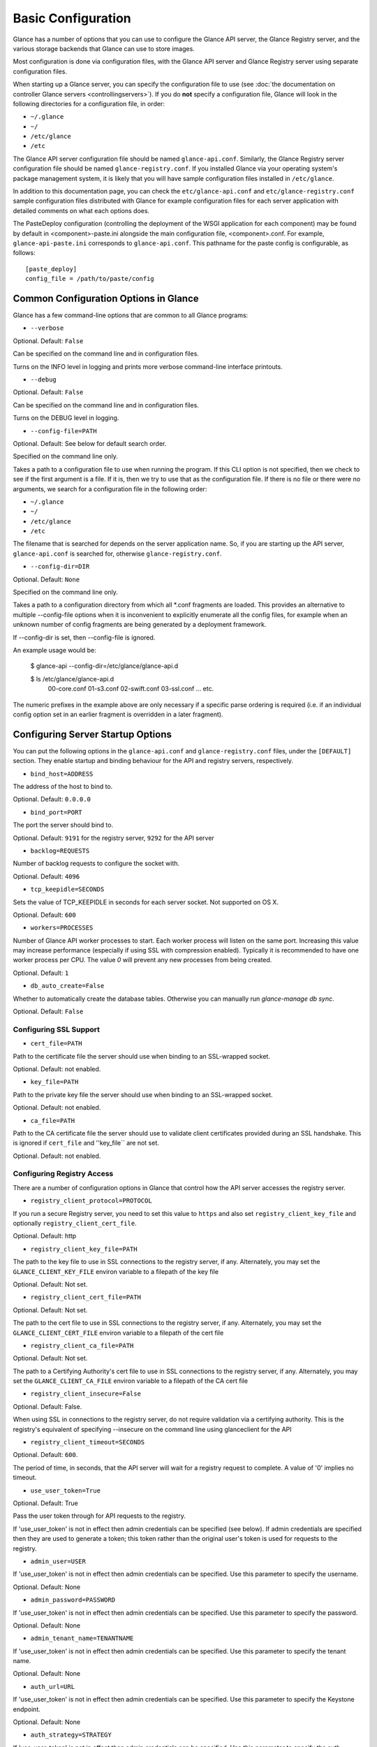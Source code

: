 ..
      Copyright 2011 OpenStack Foundation
      All Rights Reserved.

      Licensed under the Apache License, Version 2.0 (the "License"); you may
      not use this file except in compliance with the License. You may obtain
      a copy of the License at

          http://www.apache.org/licenses/LICENSE-2.0

      Unless required by applicable law or agreed to in writing, software
      distributed under the License is distributed on an "AS IS" BASIS, WITHOUT
      WARRANTIES OR CONDITIONS OF ANY KIND, either express or implied. See the
      License for the specific language governing permissions and limitations
      under the License.

Basic Configuration
===================

Glance has a number of options that you can use to configure the Glance API
server, the Glance Registry server, and the various storage backends that
Glance can use to store images.

Most configuration is done via configuration files, with the Glance API
server and Glance Registry server using separate configuration files.

When starting up a Glance server, you can specify the configuration file to
use (see :doc:`the documentation on controller Glance servers <controllingservers>`).
If you do **not** specify a configuration file, Glance will look in the following
directories for a configuration file, in order:

* ``~/.glance``
* ``~/``
* ``/etc/glance``
* ``/etc``

The Glance API server configuration file should be named ``glance-api.conf``.
Similarly, the Glance Registry server configuration file should be named
``glance-registry.conf``. If you installed Glance via your operating system's
package management system, it is likely that you will have sample
configuration files installed in ``/etc/glance``.

In addition to this documentation page, you can check the
``etc/glance-api.conf`` and ``etc/glance-registry.conf`` sample configuration
files distributed with Glance for example configuration files for each server
application with detailed comments on what each options does.

The PasteDeploy configuration (controlling the deployment of the WSGI
application for each component) may be found by default in
<component>-paste.ini alongside the main configuration file, <component>.conf.
For example, ``glance-api-paste.ini`` corresponds to ``glance-api.conf``.
This pathname for the paste config is configurable, as follows::

  [paste_deploy]
  config_file = /path/to/paste/config


Common Configuration Options in Glance
--------------------------------------

Glance has a few command-line options that are common to all Glance programs:

* ``--verbose``

Optional. Default: ``False``

Can be specified on the command line and in configuration files.

Turns on the INFO level in logging and prints more verbose command-line
interface printouts.

* ``--debug``

Optional. Default: ``False``

Can be specified on the command line and in configuration files.

Turns on the DEBUG level in logging.

* ``--config-file=PATH``

Optional. Default: See below for default search order.

Specified on the command line only.

Takes a path to a configuration file to use when running the program. If this
CLI option is not specified, then we check to see if the first argument is a
file. If it is, then we try to use that as the configuration file. If there is
no file or there were no arguments, we search for a configuration file in the
following order:

* ``~/.glance``
* ``~/``
* ``/etc/glance``
* ``/etc``

The filename that is searched for depends on the server application name. So,
if you are starting up the API server, ``glance-api.conf`` is searched for,
otherwise ``glance-registry.conf``.

* ``--config-dir=DIR``

Optional. Default: ``None``

Specified on the command line only.

Takes a path to a configuration directory from which all \*.conf fragments
are loaded. This provides an alternative to multiple --config-file options
when it is inconvenient to explicitly enumerate all the config files, for
example when an unknown number of config fragments are being generated
by a deployment framework.

If --config-dir is set, then --config-file is ignored.

An example usage would be:

  $ glance-api --config-dir=/etc/glance/glance-api.d

  $ ls /etc/glance/glance-api.d
   00-core.conf
   01-s3.conf
   02-swift.conf
   03-ssl.conf
   ... etc.

The numeric prefixes in the example above are only necessary if a specific
parse ordering is required (i.e. if an individual config option set in an
earlier fragment is overridden in a later fragment).

Configuring Server Startup Options
----------------------------------

You can put the following options in the ``glance-api.conf`` and
``glance-registry.conf`` files, under the ``[DEFAULT]`` section. They enable
startup and binding behaviour for the API and registry servers, respectively.

* ``bind_host=ADDRESS``

The address of the host to bind to.

Optional. Default: ``0.0.0.0``

* ``bind_port=PORT``

The port the server should bind to.

Optional. Default: ``9191`` for the registry server, ``9292`` for the API server

* ``backlog=REQUESTS``

Number of backlog requests to configure the socket with.

Optional. Default: ``4096``

* ``tcp_keepidle=SECONDS``

Sets the value of TCP_KEEPIDLE in seconds for each server socket.
Not supported on OS X.

Optional. Default: ``600``

* ``workers=PROCESSES``

Number of Glance API worker processes to start. Each worker
process will listen on the same port. Increasing this
value may increase performance (especially if using SSL
with compression enabled). Typically it is recommended
to have one worker process per CPU. The value `0` will
prevent any new processes from being created.

Optional. Default: ``1``

* ``db_auto_create=False``

Whether to automatically create the database tables.  Otherwise you can
manually run `glance-manage db sync`.

Optional. Default: ``False``

Configuring SSL Support
~~~~~~~~~~~~~~~~~~~~~~~~~

* ``cert_file=PATH``

Path to the certificate file the server should use when binding to an
SSL-wrapped socket.

Optional. Default: not enabled.

* ``key_file=PATH``

Path to the private key file the server should use when binding to an
SSL-wrapped socket.

Optional. Default: not enabled.

* ``ca_file=PATH``

Path to the CA certificate file the server should use to validate client
certificates provided during an SSL handshake. This is ignored if
``cert_file`` and ''key_file`` are not set.

Optional. Default: not enabled.

Configuring Registry Access
~~~~~~~~~~~~~~~~~~~~~~~~~~~~~

There are a number of configuration options in Glance that control how
the API server accesses the registry server.

* ``registry_client_protocol=PROTOCOL``

If you run a secure Registry server, you need to set this value to ``https``
and also set ``registry_client_key_file`` and optionally
``registry_client_cert_file``.

Optional. Default: http

* ``registry_client_key_file=PATH``

The path to the key file to use in SSL connections to the
registry server, if any. Alternately, you may set the
``GLANCE_CLIENT_KEY_FILE`` environ variable to a filepath of the key file

Optional. Default: Not set.

* ``registry_client_cert_file=PATH``

Optional. Default: Not set.

The path to the cert file to use in SSL connections to the
registry server, if any. Alternately, you may set the
``GLANCE_CLIENT_CERT_FILE`` environ variable to a filepath of the cert file

* ``registry_client_ca_file=PATH``

Optional. Default: Not set.

The path to a Certifying Authority's cert file to use in SSL connections to the
registry server, if any. Alternately, you may set the
``GLANCE_CLIENT_CA_FILE`` environ variable to a filepath of the CA cert file

* ``registry_client_insecure=False``

Optional. Default: False.

When using SSL in connections to the registry server, do not require
validation via a certifying authority. This is the registry's equivalent of
specifying --insecure on the command line using glanceclient for the API

* ``registry_client_timeout=SECONDS``

Optional. Default: ``600``.

The period of time, in seconds, that the API server will wait for a registry
request to complete. A value of '0' implies no timeout.

* ``use_user_token=True``

Optional. Default: True

Pass the user token through for API requests to the registry.

If 'use_user_token' is not in effect then admin credentials can be
specified (see below). If admin credentials are specified then they are
used to generate a token; this token rather than the original user's
token is used for requests to the registry.

* ``admin_user=USER``
If 'use_user_token' is not in effect then admin credentials can be
specified. Use this parameter to specify the username.

Optional. Default: None

* ``admin_password=PASSWORD``
If 'use_user_token' is not in effect then admin credentials can be
specified. Use this parameter to specify the password.

Optional. Default: None

* ``admin_tenant_name=TENANTNAME``
If 'use_user_token' is not in effect then admin credentials can be
specified. Use this parameter to specify the tenant name.

Optional. Default: None

* ``auth_url=URL``
If 'use_user_token' is not in effect then admin credentials can be
specified. Use this parameter to specify the Keystone endpoint.

Optional. Default: None

* ``auth_strategy=STRATEGY``
If 'use_user_token' is not in effect then admin credentials can be
specified. Use this parameter to specify the auth strategy.

Optional. Default: keystone

* ``auth_region=REGION``
If 'use_user_token' is not in effect then admin credentials can be
specified. Use this parameter to specify the region.

Optional. Default: None


Configuring Logging in Glance
-----------------------------

There are a number of configuration options in Glance that control how Glance
servers log messages.

* ``--log-config=PATH``

Optional. Default: ``None``

Specified on the command line only.

Takes a path to a configuration file to use for configuring logging.

Logging Options Available Only in Configuration Files
~~~~~~~~~~~~~~~~~~~~~~~~~~~~~~~~~~~~~~~~~~~~~~~~~~~~~

You will want to place the different logging options in the **[DEFAULT]** section
in your application configuration file. As an example, you might do the following
for the API server, in a configuration file called ``etc/glance-api.conf``::

  [DEFAULT]
  log_file = /var/log/glance/api.log

* ``log_file``

The filepath of the file to use for logging messages from Glance's servers. If
missing, the default is to output messages to ``stdout``, so if you are running
Glance servers in a daemon mode (using ``glance-control``) you should make
sure that the ``log_file`` option is set appropriately.

* ``log_dir``

The filepath of the directory to use for log files. If not specified (the default)
the ``log_file`` is used as an absolute filepath.

* ``log_date_format``

The format string for timestamps in the log output.

Defaults to ``%Y-%m-%d %H:%M:%S``. See the
`logging module <http://docs.python.org/library/logging.html>`_ documentation for
more information on setting this format string.

* ``log_use_syslog``

Use syslog logging functionality.

Defaults to False.

Configuring Glance Storage Backends
-----------------------------------

There are a number of configuration options in Glance that control how Glance
stores disk images. These configuration options are specified in the
``glance-api.conf`` config file in the section ``[DEFAULT]``.

* ``default_store=STORE``

Optional. Default: ``file``

Can only be specified in configuration files.

Sets the storage backend to use by default when storing images in Glance.
Available options for this option are (``file``, ``swift``, ``s3``, ``rbd``, ``sheepdog``, 
``cinder`` or ``vsphere``).

Configuring Glance Image Size Limit
-----------------------------------

The following configuration option is specified in the
``glance-api.conf`` config file in the section ``[DEFAULT]``.

* ``image_size_cap=SIZE``

Optional. Default: ``1099511627776`` (1 TB)

Maximum image size, in bytes, which can be uploaded through the Glance API server.

**IMPORTANT NOTE**: this value should only be increased after careful consideration
and must be set to a value under 8 EB (9223372036854775808).

Configuring Glance User Storage Quota
-------------------------------------

The following configuration option is specified in the
``glance-api.conf`` config file in the section ``[DEFAULT]``.

* ``user_storage_quota``

Optional. Default: 0 (Unlimited).

This value specifies the maximum amount of bytes that each user can use
across all storage systems.

Configuring the Filesystem Storage Backend
~~~~~~~~~~~~~~~~~~~~~~~~~~~~~~~~~~~~~~~~~~

* ``filesystem_store_datadir=PATH``

Optional. Default: ``/var/lib/glance/images/``

Can only be specified in configuration files.

`This option is specific to the filesystem storage backend.`

Sets the path where the filesystem storage backend write disk images. Note that
the filesystem storage backend will attempt to create this directory if it does
not exist. Ensure that the user that ``glance-api`` runs under has write
permissions to this directory.

Configuring the Filesystem Storage Backend with multiple stores
~~~~~~~~~~~~~~~~~~~~~~~~~~~~~~~~~~~~~~~~~~~~~~~~~~~~~~~~~~~~~~~

* ``filesystem_store_datadirs=PATH:PRIORITY``

Optional. Default: ``/var/lib/glance/images/:1``

Example::

  filesystem_store_datadirs = /var/glance/store
  filesystem_store_datadirs = /var/glance/store1:100
  filesystem_store_datadirs = /var/glance/store2:200

This option can only be specified in configuration file and is specific
to the filesystem storage backend only.

filesystem_store_datadirs option allows administrators to configure
multiple store directories to save glance image in filesystem storage backend.
Each directory can be coupled with its priority.

**NOTE**:

* This option can be specified multiple times to specify multiple stores.
* Either filesystem_store_datadir or filesystem_store_datadirs option must be
  specified in glance-api.conf
* Store with priority 200 has precedence over store with priority 100.
* If no priority is specified, default priority '0' is associated with it.
* If two filesystem stores have same priority store with maximum free space
  will be chosen to store the image.
* If same store is specified multiple times then BadStoreConfiguration
  exception will be raised.

Configuring the Swift Storage Backend
~~~~~~~~~~~~~~~~~~~~~~~~~~~~~~~~~~~~~

* ``swift_store_auth_address=URL``

Required when using the Swift storage backend.

Can only be specified in configuration files.

`This option is specific to the Swift storage backend.`

Sets the authentication URL supplied to Swift when making calls to its storage
system. For more information about the Swift authentication system, please
see the `Swift auth <http://swift.openstack.org/overview_auth.html>`_
documentation and the
`overview of Swift authentication <http://docs.openstack.org/openstack-object-storage/admin/content/ch02s02.html>`_.

**IMPORTANT NOTE**: Swift authentication addresses use HTTPS by default. This
means that if you are running Swift with authentication over HTTP, you need
to set your ``swift_store_auth_address`` to the full URL, including the ``http://``.

* ``swift_store_user=USER``

Required when using the Swift storage backend.

Can only be specified in configuration files.

`This option is specific to the Swift storage backend.`

Sets the user to authenticate against the ``swift_store_auth_address`` with.

* ``swift_store_key=KEY``

Required when using the Swift storage backend.

Can only be specified in configuration files.

`This option is specific to the Swift storage backend.`

Sets the authentication key to authenticate against the
``swift_store_auth_address`` with for the user ``swift_store_user``.

* ``swift_store_container=CONTAINER``

Optional. Default: ``glance``

Can only be specified in configuration files.

`This option is specific to the Swift storage backend.`

Sets the name of the container to use for Glance images in Swift.

* ``swift_store_create_container_on_put``

Optional. Default: ``False``

Can only be specified in configuration files.

`This option is specific to the Swift storage backend.`

If true, Glance will attempt to create the container ``swift_store_container``
if it does not exist.

* ``swift_store_large_object_size=SIZE_IN_MB``

Optional. Default: ``5120``

Can only be specified in configuration files.

`This option is specific to the Swift storage backend.`

What size, in MB, should Glance start chunking image files
and do a large object manifest in Swift? By default, this is
the maximum object size in Swift, which is 5GB

* ``swift_store_large_object_chunk_size=SIZE_IN_MB``

Optional. Default: ``200``

Can only be specified in configuration files.

`This option is specific to the Swift storage backend.`

When doing a large object manifest, what size, in MB, should
Glance write chunks to Swift?  The default is 200MB.

* ``swift_store_multi_tenant=False``

Optional. Default: ``False``

Can only be specified in configuration files.

`This option is specific to the Swift storage backend.`

If set to True enables multi-tenant storage mode which causes Glance images
to be stored in tenant specific Swift accounts. When set to False Glance
stores all images in a single Swift account.

* ``swift_store_admin_tenants``

Can only be specified in configuration files.

`This option is specific to the Swift storage backend.`

Optional. Default: Not set.

A list of swift ACL strings that will be applied as both read and
write ACLs to the containers created by Glance in multi-tenant
mode. This grants the specified tenants/users read and write access
to all newly created image objects. The standard swift ACL string
formats are allowed, including:

<tenant_id>:<username>
<tenant_name>:<username>
\*:<username>

Multiple ACLs can be combined using a comma separated list, for
example: swift_store_admin_tenants = service:glance,*:admin

* ``swift_store_auth_version``

Can only be specified in configuration files.

`This option is specific to the Swift storage backend.`

Optional. Default: ``2``

A string indicating which version of Swift OpenStack authentication
to use. See the project
`python-swiftclient <http://docs.openstack.org/developer/python-swiftclient/>`_
for more details.

* ``swift_store_service_type``

Can only be specified in configuration files.

`This option is specific to the Swift storage backend.`

Optional. Default: ``object-store``

A string giving the service type of the swift service to use. This
setting is only used if swift_store_auth_version is ``2``.

* ``swift_store_region``

Can only be specified in configuration files.

`This option is specific to the Swift storage backend.`

Optional. Default: Not set.

A string giving the region of the swift service endpoint to use. This
setting is only used if swift_store_auth_version is ``2``. This
setting is especially useful for disambiguation if multiple swift
services might appear in a service catalog during authentication.

* ``swift_store_endpoint_type``

Can only be specified in configuration files.

`This option is specific to the Swift storage backend.`

Optional. Default: ``publicURL``

A string giving the endpoint type of the swift service endpoint to
use. This setting is only used if swift_store_auth_version is ``2``.

* ``swift_store_ssl_compression``

Can only be specified in configuration files.

`This option is specific to the Swift storage backend.`

Optional. Default: True.

If set to False, disables SSL layer compression of https swift
requests. Setting to 'False' may improve performance for images which
are already in a compressed format, eg qcow2. If set to True then
compression will be enabled (provided it is supported by the swift
proxy).

* ``swift_store_retry_get_count``

The number of times a Swift download will be retried before the request
fails.

Can only be specified in configuration files.

`This option is specific to the Swift storage backend.`

Optional. Default: ``0``


Configuring the S3 Storage Backend
~~~~~~~~~~~~~~~~~~~~~~~~~~~~~~~~~~

* ``s3_store_host=URL``

Required when using the S3 storage backend.

Can only be specified in configuration files.

`This option is specific to the S3 storage backend.`

Default: s3.amazonaws.com

Sets the main service URL supplied to S3 when making calls to its storage
system. For more information about the S3 authentication system, please
see the `S3 documentation <http://aws.amazon.com/documentation/s3/>`_

* ``s3_store_access_key=ACCESS_KEY``

Required when using the S3 storage backend.

Can only be specified in configuration files.

`This option is specific to the S3 storage backend.`

Sets the access key to authenticate against the ``s3_store_host`` with.

You should set this to your 20-character Amazon AWS access key.

* ``s3_store_secret_key=SECRET_KEY``

Required when using the S3 storage backend.

Can only be specified in configuration files.

`This option is specific to the S3 storage backend.`

Sets the secret key to authenticate against the
``s3_store_host`` with for the access key ``s3_store_access_key``.

You should set this to your 40-character Amazon AWS secret key.

* ``s3_store_bucket=BUCKET``

Required when using the S3 storage backend.

Can only be specified in configuration files.

`This option is specific to the S3 storage backend.`

Sets the name of the bucket to use for Glance images in S3.

Note that the namespace for S3 buckets is **global**,
therefore you must use a name for the bucket that is unique. It
is recommended that you use a combination of your AWS access key,
**lowercased** with "glance".

For instance if your Amazon AWS access key is:

``ABCDEFGHIJKLMNOPQRST``

then make your bucket value be:

``abcdefghijklmnopqrstglance``

* ``s3_store_create_bucket_on_put``

Optional. Default: ``False``

Can only be specified in configuration files.

`This option is specific to the S3 storage backend.`

If true, Glance will attempt to create the bucket ``s3_store_bucket``
if it does not exist.

* ``s3_store_object_buffer_dir=PATH``

Optional. Default: ``the platform's default temporary directory``

Can only be specified in configuration files.

`This option is specific to the S3 storage backend.`

When sending images to S3, what directory should be
used to buffer the chunks? By default the platform's
temporary directory will be used.

Configuring the RBD Storage Backend
~~~~~~~~~~~~~~~~~~~~~~~~~~~~~~~~~~~

**Note**: the RBD storage backend requires the python bindings for
librados and librbd. These are in the python-ceph package on
Debian-based distributions.

* ``rbd_store_pool=POOL``

Optional. Default: ``rbd``

Can only be specified in configuration files.

`This option is specific to the RBD storage backend.`

Sets the RADOS pool in which images are stored.

* ``rbd_store_chunk_size=CHUNK_SIZE_MB``

Optional. Default: ``4``

Can only be specified in configuration files.

`This option is specific to the RBD storage backend.`

Images will be chunked into objects of this size (in megabytes).
For best performance, this should be a power of two.

* ``rbd_store_ceph_conf=PATH``

Optional. Default: ``/etc/ceph/ceph.conf``, ``~/.ceph/config``, and ``./ceph.conf``

Can only be specified in configuration files.

`This option is specific to the RBD storage backend.`

Sets the Ceph configuration file to use.

* ``rbd_store_user=NAME``

Optional. Default: ``admin``

Can only be specified in configuration files.

`This option is specific to the RBD storage backend.`

Sets the RADOS user to authenticate as. This is only needed
when `RADOS authentication <http://ceph.newdream.net/wiki/Cephx>`_
is `enabled. <http://ceph.newdream.net/wiki/Cluster_configuration#Cephx_auth>`_

A keyring must be set for this user in the Ceph
configuration file, e.g. with a user ``glance``::

  [client.glance]
  keyring=/etc/glance/rbd.keyring

To set up a user named ``glance`` with minimal permissions, using a pool called
``images``, run::

  rados mkpool images
  ceph-authtool --create-keyring /etc/glance/rbd.keyring
  ceph-authtool --gen-key --name client.glance --cap mon 'allow r' --cap osd 'allow rwx pool=images' /etc/glance/rbd.keyring
  ceph auth add client.glance -i /etc/glance/rbd.keyring

Configuring the Sheepdog Storage Backend
~~~~~~~~~~~~~~~~~~~~~~~~~~~~~~~~~~~~~~~~

* ``sheepdog_store_address=ADDR``

Optional. Default: ``localhost``

Can only be specified in configuration files.

`This option is specific to the Sheepdog storage backend.`

Sets the IP address of the sheep daemon

* ``sheepdog_store_port=PORT``

Optional. Default: ``7000``

Can only be specified in configuration files.

`This option is specific to the Sheepdog storage backend.`

Sets the IP port of the sheep daemon

* ``sheepdog_store_chunk_size=SIZE_IN_MB``

Optional. Default: ``64``

Can only be specified in configuration files.

`This option is specific to the Sheepdog storage backend.`

Images will be chunked into objects of this size (in megabytes).
For best performance, this should be a power of two.

Configuring the Cinder Storage Backend
~~~~~~~~~~~~~~~~~~~~~~~~~~~~~~~~~~~~~~

**Note**: Currently Cinder store is a partial implementation.
After Cinder expose 'brick' library, and 'Readonly-volume-attaching',
'volume-multiple-attaching' enhancement ready, the store will support
'Upload' and 'Download' interface finally.

* ``cinder_catalog_info=<service_type>:<service_name>:<endpoint_type>``

Optional. Default: ``volume:cinder:publicURL``

Can only be specified in configuration files.

`This option is specific to the Cinder storage backend.`

Sets the info to match when looking for cinder in the service catalog.
Format is : separated values of the form: <service_type>:<service_name>:<endpoint_type>

* ``cinder_endpoint_template=http://ADDR:PORT/VERSION/%(project_id)s``

Optional. Default: ``None``

Can only be specified in configuration files.

Override service catalog lookup with template for cinder endpoint.
e.g. http://localhost:8776/v1/%(project_id)s

* ``os_region_name=REGION_NAME``

Optional. Default: ``None``

Can only be specified in configuration files.

Region name of this node.

* ``cinder_ca_certificates_file=CA_FILE_PATH``

Optional. Default: ``None``

Can only be specified in configuration files.

Location of ca certicates file to use for cinder client requests.

* ``cinder_http_retries=TIMES``

Optional. Default: ``3``

Can only be specified in configuration files.

Number of cinderclient retries on failed http calls.

* ``cinder_api_insecure=ON_OFF``

Optional. Default: ``False``

Can only be specified in configuration files.

Allow to perform insecure SSL requests to cinder.

Configuring the VMware Storage Backend
~~~~~~~~~~~~~~~~~~~~~~~~~~~~~~~~~~~~~~

* ``vmware_server_host=ADDRESS``

Required when using the VMware storage backend.

Can only be specified in configuration files.

Sets the address of the ESX/ESXi or vCenter Server target system.
The address can contain an IP (``127.0.0.1``), an IP and port
(``127.0.0.1:443``), a DNS name (``www.my-domain.com``) or DNS and port.

`This option is specific to the VMware storage backend.`

* ``vmware_server_username=USERNAME``

Required when using the VMware storage backend.

Can only be specified in configuration files.

Username for authenticating with VMware ESX/ESXi or vCenter Server.

* ``vmware_server_password=PASSWORD``

Required when using the VMware storage backend.

Can only be specified in configuration files.

Password for authenticating with VMware ESX/ESXi or vCenter Server.

* ``vmware_datacenter_path=DC_PATH``

Optional. Default: ``ha-datacenter``

Can only be specified in configuration files.

Inventory path to a datacenter. If the ``vmware_server_host`` specified
is an ESX/ESXi, the ``vmware_datacenter_path`` is optional. If specified,
it should be ``ha-datacenter``.

* ``vmware_datastore_name=DS_NAME``

Required when using the VMware storage backend.

Can only be specified in configuration files.

Datastore name associated with the ``vmware_datacenter_path``

* ``vmware_api_retry_count=TIMES``

Optional. Default: ``10``

Can only be specified in configuration files.

The number of times VMware ESX/VC server API must be
retried upon connection related issues.

* ``vmware_task_poll_interval=SECONDS``

Optional. Default: ``5``

Can only be specified in configuration files.

The interval used for polling remote tasks invoked on VMware ESX/VC server.

* ``vmware_store_image_dir``

Optional. Default: ``/openstack_glance``

Can only be specified in configuration files.

The path to access the folder where the images will be stored in the datastore.

* ``vmware_api_insecure=ON_OFF``

Optional. Default: ``False``

Can only be specified in configuration files.

Allow to perform insecure SSL requests to ESX/VC server.

Configuring the Image Cache
---------------------------

Glance API servers can be configured to have a local image cache. Caching of
image files is transparent and happens using a piece of middleware that can
optionally be placed in the server application pipeline.

This pipeline is configured in the PasteDeploy configuration file,
<component>-paste.ini. You should not generally have to edit this file
directly, as it ships with ready-made pipelines for all common deployment
flavors.

Enabling the Image Cache Middleware
~~~~~~~~~~~~~~~~~~~~~~~~~~~~~~~~~~~

To enable the image cache middleware, the cache middleware must occur in
the application pipeline **after** the appropriate context middleware.

The cache middleware should be in your ``glance-api-paste.ini`` in a section
titled ``[filter:cache]``. It should look like this::

  [filter:cache]
  paste.filter_factory = glance.api.middleware.cache:CacheFilter.factory

A ready-made application pipeline including this filter is defined in
the ``glance-api-paste.ini`` file, looking like so::

  [pipeline:glance-api-caching]
  pipeline = versionnegotiation context cache apiv1app

To enable the above application pipeline, in your main ``glance-api.conf``
configuration file, select the appropriate deployment flavor like so::

  [paste_deploy]
  flavor = caching

Enabling the Image Cache Management Middleware
~~~~~~~~~~~~~~~~~~~~~~~~~~~~~~~~~~~~~~~~~~~~~~

There is an optional ``cachemanage`` middleware that allows you to
directly interact with cache images. Use this flavor in place of the
``cache`` flavor in your api config file.

  [paste_deploy]
  flavor = cachemanage

Configuration Options Affecting the Image Cache
~~~~~~~~~~~~~~~~~~~~~~~~~~~~~~~~~~~~~~~~~~~~~~~

.. note::

  These configuration options must be set in both the glance-cache
  and glance-api configuration files.


One main configuration file option affects the image cache.

 * ``image_cache_dir=PATH``

Required when image cache middleware is enabled.

Default: ``/var/lib/glance/image-cache``

This is the base directory the image cache can write files to.
Make sure the directory is writeable by the user running the
``glance-api`` server

 * ``image_cache_driver=DRIVER``

Optional. Choice of ``sqlite`` or ``xattr``

Default: ``sqlite``

The default ``sqlite`` cache driver has no special dependencies, other
than the ``python-sqlite3`` library, which is installed on virtually
all operating systems with modern versions of Python. It stores
information about the cached files in a SQLite database.

The ``xattr`` cache driver required the ``python-xattr>=0.6.0`` library
and requires that the filesystem containing ``image_cache_dir`` have
access times tracked for all files (in other words, the noatime option
CANNOT be set for that filesystem). In addition, ``user_xattr`` must be
set on the filesystem's description line in fstab. Because of these
requirements, the ``xattr`` cache driver is not available on Windows.

 * ``image_cache_sqlite_db=DB_FILE``

Optional.

Default: ``cache.db``

When using the ``sqlite`` cache driver, you can set the name of the database
that will be used to store the cached images information. The database
is always contained in the ``image_cache_dir``.

 * ``image_cache_max_size=SIZE``

Optional.

Default: ``10737418240`` (10 GB)

Size, in bytes, that the image cache should be constrained to. Images files
are cached automatically in the local image cache, even if the writing of that
image file would put the total cache size over this size. The
``glance-cache-pruner`` executable is what prunes the image cache to be equal
to or less than this value. The ``glance-cache-pruner`` executable is designed
to be run via cron on a regular basis. See more about this executable in
:doc:`Controlling the Growth of the Image Cache <cache>`


Configuring the Glance Registry
-------------------------------

There are a number of configuration options in Glance that control how 
this registry server operates. These configuration options are specified in the
``glance-registry.conf`` config file in the section ``[DEFAULT]``.

**IMPORTANT NOTE**: The glance-registry service is only used in conjunction
with the glance-api service when clients are using the v1 REST API. See
`Configuring Glance APIs`_ for more info.

* ``sql_connection=CONNECTION_STRING`` (``--sql-connection`` when specified
  on command line)

Optional. Default: ``None``

Can be specified in configuration files. Can also be specified on the
command-line for the ``glance-manage`` program.

Sets the SQLAlchemy connection string to use when connecting to the registry
database. Please see the documentation for
`SQLAlchemy connection strings <http://www.sqlalchemy.org/docs/05/reference/sqlalchemy/connections.html>`_
online. You must urlencode any special characters in CONNECTION_STRING.

* ``sql_timeout=SECONDS``
  on command line)

Optional. Default: ``3600``

Can only be specified in configuration files.

Sets the number of seconds after which SQLAlchemy should reconnect to the
datastore if no activity has been made on the connection.

Configuring Notifications
-------------------------

Glance can optionally generate notifications to be logged or sent to
a RabbitMQ queue. The configuration options are specified in the
``glance-api.conf`` config file in the section ``[DEFAULT]``.

* ``notifier_strategy``

Optional. Default: ``noop``

Sets the strategy used for notifications. Options are ``logging``,
``rabbit``, ``qpid`` and ``noop``.
For more information :doc:`Glance notifications <notifications>`

* ``rabbit_host``

Optional. Default: ``localhost``

Host to connect to when using ``rabbit`` strategy.

* ``rabbit_port``

Optional. Default: ``5672``

Port to connect to when using ``rabbit`` strategy.

* ``rabbit_use_ssl``

Optional. Default: ``false``

Boolean to use SSL for connecting when using ``rabbit`` strategy.

* ``rabbit_userid``

Optional. Default: ``guest``

Userid to use for connection when using ``rabbit`` strategy.

* ``rabbit_password``

Optional. Default: ``guest``

Password to use for connection when using ``rabbit`` strategy.

* ``rabbit_virtual_host``

Optional. Default: ``/``

Virtual host to use for connection when using ``rabbit`` strategy.

* ``rabbit_notification_exchange``

Optional. Default: ``glance``

Exchange name to use for connection when using ``rabbit`` strategy.

* ``rabbit_notification_topic``

Optional. Default: ``notifications``

Topic to use for connection when using ``rabbit`` strategy.

* ``rabbit_max_retries``

Optional. Default: ``0``

Number of retries on communication failures when using ``rabbit`` strategy.
A value of 0 means to retry forever.

* ``rabbit_retry_backoff``

Optional. Default: ``2``

Number of seconds to wait before reconnecting on failures when using
``rabbit`` strategy.

* ``rabbit_retry_max_backoff``

Optional. Default: ``30``

Maximum seconds to wait before reconnecting on failures when using
``rabbit`` strategy.

* ``rabbit_durable_queues``

Optional. Default: ``False``

Controls durability of exchange and queue when using ``rabbit`` strategy.

* ``qpid_notification_exchange``

Optional. Default: ``glance``

Message exchange to use when using the ``qpid`` notification strategy.

* ``qpid_notification_topic``

Optional. Default: ``glanice_notifications``

This is the topic prefix for notifications when using the ``qpid``
notification strategy. When a notification is sent at the ``info`` priority,
the topic will be ``notifications.info``. The same idea applies for
the ``error`` and ``warn`` notification priorities. To receive all
notifications, you would set up a receiver with a topic of
``notifications.*``.

* ``qpid_hostname``

Optional. Default: ``localhost``

This is the hostname or IP address of the Qpid broker that will be used
when Glance has been configured to use the ``qpid`` notification strategy.

* ``qpid_port``

Optional. Default: ``5672``

This is the port number to connect to on the Qpid broker, ``qpid_hostname``,
when using the ``qpid`` notification strategy.

* ``qpid_username``

Optional. Default: None

This is the username that Glance will use to authenticate with the Qpid
broker if using the ``qpid`` notification strategy.

* ``qpid_password``

Optional. Default: None

This is the username that Glance will use to authenticate with the Qpid
broker if using the ``qpid`` notification strategy.

* ``qpid_sasl_mechanisms``

Optional. Default: None

This is a space separated list of SASL mechanisms to use for authentication
with the Qpid broker if using the ``qpid`` notification strategy.

* ``qpid_reconnect_timeout``

Optional. Default: None

This option specifies a timeout in seconds for automatic reconnect attempts
to the Qpid broker if the ``qpid`` notification strategy is used.  In general,
it is safe to leave all of the reconnect timing options not set. In that case,
the Qpid client's default behavior will be used, which is to attempt to
reconnect to the broker at exponential back-off intervals (in 1 second, then 2
seconds, then 4, 8, 16, etc).

* ``qpid_reconnect_limit``

Optional. Default: None

This option specifies a maximum number of reconnect attempts to the Qpid
broker if the ``qpid`` notification strategy is being used.  Normally the
Qpid client will continue attempting to reconnect until successful.

* ``qpid_reconnect_interval_min``

Optional. Default: None

This option specifies the minimum number of seconds between reconnection
attempts if the ``qpid`` notification strategy is being used.

* ``qpid_reconnect_interval_max``

Optional. Default: None

This option specifies the maximum number of seconds between reconnection
attempts if the ``qpid`` notification strategy is being used.

* ``qpid_reconnect_interval``

This option specifies the exact number of seconds between reconnection
attempts if the ``qpid`` notification strategy is being used. Setting
this option is equivalent to setting ``qpid_reconnect_interval_max`` and
``qpid_reconnect_interval_min`` to the same value.

* ``qpid_heartbeat``

Optional. Default: ``5``

This option is used to specify the number of seconds between heartbeat messages
exchanged between the Qpid client and Qpid broker if the ``qpid`` notification
strategy is being used.  Heartbeats are used to more quickly detect that a
connection has been lost.

* ``qpid_protocol``

Optional. Default: ``tcp``

This option is used to specify the transport protocol to use if using the
``qpid`` notification strategy. To enable SSL, set this option to ``ssl``.

* ``qpid_tcp_nodelay``

Optional. Default: ``True``

This option can be used to disable the TCP NODELAY option. It effectively
disables the Nagle algorithm for the connection to the Qpid broker. This
option only applies if the ``qpid`` notification strategy is used.

Configuring Access Policies
---------------------------

Access rules may be configured using a
:doc:`Policy Configuration file <policies>`. Two configuration options tell
the Glance API server about the policies to use.

* ``policy_file=PATH``

Optional. Default: Looks for a file called ``policy.json`` or
``glance.policy.json`` in standard configuration directories.

Policy file to load when starting the API server

* ``policy_default_rule=RULE``

Optional. Default: "default"

Name of the rule in the policy configuration file to use as the default rule

Configuring Glance Property Protections
---------------------------------------

Access to image meta properties may be configured using a
:doc:`Property Protections Configuration file <property-protections>`.  The
location for this file can be specified in the ``glance-api.conf`` config file
in the section ``[DEFAULT]``. **If an incorrect value is specified, glance api
service will not start.**

* ``property_protection_file=PATH``

Optional. Default: not enabled.

If property_protection_file is set, the file may use either roles or policies
to specify property protections.

* ``property_protection_rule_format=<roles|policies>``

Optional. Default: ``roles``.

Configuring Glance APIs
-----------------------

The glance-api service implents versions 1 and 2 of the OpenStack
Images API. Disable either version of the Images API using the
following options:

* ``enable_v1_api=<True|False>``

Optional. Default: ``True``

* ``enable_v2_api=<True|False>``

Optional. Default: ``True``

**IMPORTANT NOTE**: The v1 API is implemented on top of the
glance-registry service while the v2 API is not. This means that
in order to use the v2 API, you must copy the necessary sql
configuration from your glance-registry service to your
glance-api configuration file.
